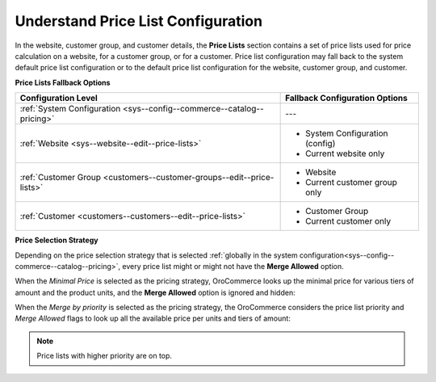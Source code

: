 .. _understanding-price-list-configuration:

Understand Price List Configuration
-----------------------------------

.. begin

In the website, customer group, and customer details, the **Price Lists** section contains a set of price lists used for price calculation on a website, for a customer group, or for a customer. Price list configuration may fall back to the system default price list configuration or to the default price list configuration for the website, customer group, and customer.

**Price Lists Fallback Options**

+-----------------------------------------------------------------------+-----------------------------------------------+
| Configuration Level                                                   | Fallback Configuration Options                |
+=======================================================================+===============================================+
| :ref:`System Configuration <sys--config--commerce--catalog--pricing>` | ---                                           |
+-----------------------------------------------------------------------+-----------------------------------------------+
| :ref:`Website <sys--website--edit--price-lists>`                      | * System Configuration (config)               |
|                                                                       | * Current website only                        |
+-----------------------------------------------------------------------+-----------------------------------------------+
| :ref:`Customer Group <customers--customer-groups--edit--price-lists>` | * Website                                     |
|                                                                       | * Current customer group only                 |
+-----------------------------------------------------------------------+-----------------------------------------------+
| :ref:`Customer <customers--customers--edit--price-lists>`             | * Customer Group                              |
|                                                                       | * Current customer only                       |
+-----------------------------------------------------------------------+-----------------------------------------------+

**Price Selection Strategy**

Depending on the price selection strategy that is selected :ref:`globally in the system configuration<sys--config--commerce--catalog--pricing>`, every price list might or might not have the **Merge Allowed** option.

When the *Minimal Price* is selected as the pricing strategy, OroCommerce looks up the minimal price for various tiers of amount and the product units, and the **Merge Allowed** option is ignored and hidden:

.. image:: /admin_guide/img/configuration/catalog/pricing/pricing_pricelist.png

When the *Merge by priority* is selected as the pricing strategy, the OroCommerce considers the price list priority and *Merge Allowed* flags to look up all the available price per units and tiers of amount:

.. image:: /admin_guide/img/configuration/catalog/pricing/pricing_pricelist2.png

.. note:: Price lists with higher priority are on top.

.. finish
